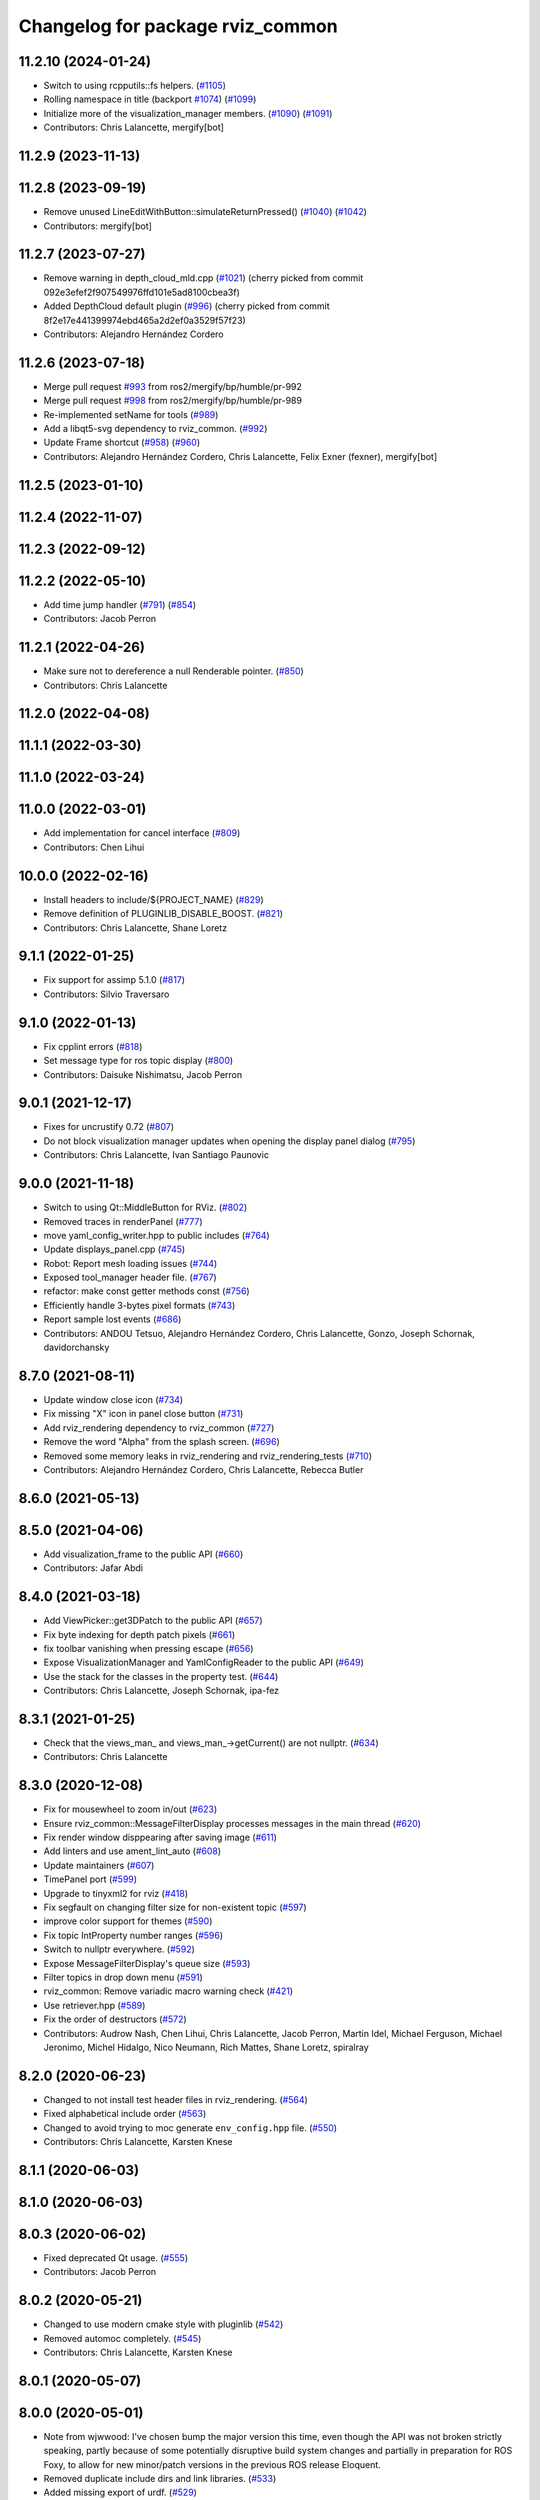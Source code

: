 ^^^^^^^^^^^^^^^^^^^^^^^^^^^^^^^^^
Changelog for package rviz_common
^^^^^^^^^^^^^^^^^^^^^^^^^^^^^^^^^

11.2.10 (2024-01-24)
--------------------
* Switch to using rcpputils::fs helpers. (`#1105 <https://github.com/ros2/rviz/issues/1105>`_)
* Rolling namespace in title (backport `#1074 <https://github.com/ros2/rviz/issues/1074>`_) (`#1099 <https://github.com/ros2/rviz/issues/1099>`_)
* Initialize more of the visualization_manager members. (`#1090 <https://github.com/ros2/rviz/issues/1090>`_) (`#1091 <https://github.com/ros2/rviz/issues/1091>`_)
* Contributors: Chris Lalancette, mergify[bot]

11.2.9 (2023-11-13)
-------------------

11.2.8 (2023-09-19)
-------------------
* Remove unused LineEditWithButton::simulateReturnPressed() (`#1040 <https://github.com/ros2/rviz/issues/1040>`_) (`#1042 <https://github.com/ros2/rviz/issues/1042>`_)
* Contributors: mergify[bot]

11.2.7 (2023-07-27)
-------------------
* Remove warning in depth_cloud_mld.cpp (`#1021 <https://github.com/ros2/rviz/issues/1021>`_)
  (cherry picked from commit 092e3efef2f907549976ffd101e5ad8100cbea3f)
* Added DepthCloud default plugin (`#996 <https://github.com/ros2/rviz/issues/996>`_)
  (cherry picked from commit 8f2e17e441399974ebd465a2d2ef0a3529f57f23)
* Contributors: Alejandro Hernández Cordero

11.2.6 (2023-07-18)
-------------------
* Merge pull request `#993 <https://github.com/ros2/rviz/issues/993>`_ from ros2/mergify/bp/humble/pr-992
* Merge pull request `#998 <https://github.com/ros2/rviz/issues/998>`_ from ros2/mergify/bp/humble/pr-989
* Re-implemented setName for tools (`#989 <https://github.com/ros2/rviz/issues/989>`_)
* Add a libqt5-svg dependency to rviz_common. (`#992 <https://github.com/ros2/rviz/issues/992>`_)
* Update Frame shortcut (`#958 <https://github.com/ros2/rviz/issues/958>`_) (`#960 <https://github.com/ros2/rviz/issues/960>`_)
* Contributors: Alejandro Hernández Cordero, Chris Lalancette, Felix Exner (fexner), mergify[bot]

11.2.5 (2023-01-10)
-------------------

11.2.4 (2022-11-07)
-------------------

11.2.3 (2022-09-12)
-------------------

11.2.2 (2022-05-10)
-------------------
* Add time jump handler (`#791 <https://github.com/ros2/rviz/issues/791>`_) (`#854 <https://github.com/ros2/rviz/issues/854>`_)
* Contributors: Jacob Perron

11.2.1 (2022-04-26)
-------------------
* Make sure not to dereference a null Renderable pointer. (`#850 <https://github.com/ros2/rviz/issues/850>`_)
* Contributors: Chris Lalancette

11.2.0 (2022-04-08)
-------------------

11.1.1 (2022-03-30)
-------------------

11.1.0 (2022-03-24)
-------------------

11.0.0 (2022-03-01)
-------------------
* Add implementation for cancel interface (`#809 <https://github.com/ros2/rviz/issues/809>`_)
* Contributors: Chen Lihui

10.0.0 (2022-02-16)
-------------------
* Install headers to include/${PROJECT_NAME} (`#829 <https://github.com/ros2/rviz/issues/829>`_)
* Remove definition of PLUGINLIB_DISABLE_BOOST. (`#821 <https://github.com/ros2/rviz/issues/821>`_)
* Contributors: Chris Lalancette, Shane Loretz

9.1.1 (2022-01-25)
------------------
* Fix support for assimp 5.1.0 (`#817 <https://github.com/ros2/rviz/issues/817>`_)
* Contributors: Silvio Traversaro

9.1.0 (2022-01-13)
------------------
* Fix cpplint errors (`#818 <https://github.com/ros2/rviz/issues/818>`_)
* Set message type for ros topic display (`#800 <https://github.com/ros2/rviz/issues/800>`_)
* Contributors: Daisuke Nishimatsu, Jacob Perron

9.0.1 (2021-12-17)
------------------
* Fixes for uncrustify 0.72 (`#807 <https://github.com/ros2/rviz/issues/807>`_)
* Do not block visualization manager updates when opening the display panel dialog (`#795 <https://github.com/ros2/rviz/issues/795>`_)
* Contributors: Chris Lalancette, Ivan Santiago Paunovic

9.0.0 (2021-11-18)
------------------
* Switch to using Qt::MiddleButton for RViz. (`#802 <https://github.com/ros2/rviz/issues/802>`_)
* Removed traces in renderPanel (`#777 <https://github.com/ros2/rviz/issues/777>`_)
* move yaml_config_writer.hpp to public includes (`#764 <https://github.com/ros2/rviz/issues/764>`_)
* Update displays_panel.cpp (`#745 <https://github.com/ros2/rviz/issues/745>`_)
* Robot: Report mesh loading issues (`#744 <https://github.com/ros2/rviz/issues/744>`_)
* Exposed tool_manager header file. (`#767 <https://github.com/ros2/rviz/issues/767>`_)
* refactor: make const getter methods const (`#756 <https://github.com/ros2/rviz/issues/756>`_)
* Efficiently handle 3-bytes pixel formats (`#743 <https://github.com/ros2/rviz/issues/743>`_)
* Report sample lost events (`#686 <https://github.com/ros2/rviz/issues/686>`_)
* Contributors: ANDOU Tetsuo, Alejandro Hernández Cordero, Chris Lalancette, Gonzo, Joseph Schornak, davidorchansky

8.7.0 (2021-08-11)
------------------
* Update window close icon (`#734 <https://github.com/ros2/rviz/issues/734>`_)
* Fix missing "X" icon in panel close button (`#731 <https://github.com/ros2/rviz/issues/731>`_)
* Add rviz_rendering dependency to rviz_common (`#727 <https://github.com/ros2/rviz/issues/727>`_)
* Remove the word "Alpha" from the splash screen. (`#696 <https://github.com/ros2/rviz/issues/696>`_)
* Removed some memory leaks in rviz_rendering and rviz_rendering_tests (`#710 <https://github.com/ros2/rviz/issues/710>`_)
* Contributors: Alejandro Hernández Cordero, Chris Lalancette, Rebecca Butler

8.6.0 (2021-05-13)
------------------

8.5.0 (2021-04-06)
------------------
* Add visualization_frame to the public API (`#660 <https://github.com/ros2/rviz/issues/660>`_)
* Contributors: Jafar Abdi

8.4.0 (2021-03-18)
------------------
* Add ViewPicker::get3DPatch to the public API (`#657 <https://github.com/ros2/rviz/issues/657>`_)
* Fix byte indexing for depth patch pixels (`#661 <https://github.com/ros2/rviz/issues/661>`_)
* fix toolbar vanishing when pressing escape (`#656 <https://github.com/ros2/rviz/issues/656>`_)
* Expose VisualizationManager and YamlConfigReader to the public API (`#649 <https://github.com/ros2/rviz/issues/649>`_)
* Use the stack for the classes in the property test. (`#644 <https://github.com/ros2/rviz/issues/644>`_)
* Contributors: Chris Lalancette, Joseph Schornak, ipa-fez

8.3.1 (2021-01-25)
------------------
* Check that the views_man\_ and views_man\_->getCurrent() are not nullptr. (`#634 <https://github.com/ros2/rviz/issues/634>`_)
* Contributors: Chris Lalancette

8.3.0 (2020-12-08)
------------------
* Fix for mousewheel to zoom in/out (`#623 <https://github.com/ros2/rviz/issues/623>`_)
* Ensure rviz_common::MessageFilterDisplay processes messages in the main thread (`#620 <https://github.com/ros2/rviz/issues/620>`_)
* Fix render window disppearing after saving image (`#611 <https://github.com/ros2/rviz/issues/611>`_)
* Add linters and use ament_lint_auto (`#608 <https://github.com/ros2/rviz/issues/608>`_)
* Update maintainers (`#607 <https://github.com/ros2/rviz/issues/607>`_)
* TimePanel port (`#599 <https://github.com/ros2/rviz/issues/599>`_)
* Upgrade to tinyxml2 for rviz (`#418 <https://github.com/ros2/rviz/issues/418>`_)
* Fix segfault on changing filter size for non-existent topic (`#597 <https://github.com/ros2/rviz/issues/597>`_)
* improve color support for themes (`#590 <https://github.com/ros2/rviz/issues/590>`_)
* Fix topic IntProperty number ranges (`#596 <https://github.com/ros2/rviz/issues/596>`_)
* Switch to nullptr everywhere. (`#592 <https://github.com/ros2/rviz/issues/592>`_)
* Expose MessageFilterDisplay's queue size (`#593 <https://github.com/ros2/rviz/issues/593>`_)
* Filter topics in drop down menu (`#591 <https://github.com/ros2/rviz/issues/591>`_)
* rviz_common: Remove variadic macro warning check (`#421 <https://github.com/ros2/rviz/issues/421>`_)
* Use retriever.hpp (`#589 <https://github.com/ros2/rviz/issues/589>`_)
* Fix the order of destructors (`#572 <https://github.com/ros2/rviz/issues/572>`_)
* Contributors: Audrow Nash, Chen Lihui, Chris Lalancette, Jacob Perron, Martin Idel, Michael Ferguson, Michael Jeronimo, Michel Hidalgo, Nico Neumann, Rich Mattes, Shane Loretz, spiralray

8.2.0 (2020-06-23)
------------------
* Changed to not install test header files in rviz_rendering. (`#564 <https://github.com/ros2/rviz/issues/564>`_)
* Fixed alphabetical include order (`#563 <https://github.com/ros2/rviz/issues/563>`_)
* Changed to avoid trying to moc generate ``env_config.hpp`` file. (`#550 <https://github.com/ros2/rviz/issues/550>`_)
* Contributors: Chris Lalancette, Karsten Knese

8.1.1 (2020-06-03)
------------------

8.1.0 (2020-06-03)
------------------

8.0.3 (2020-06-02)
------------------
* Fixed deprecated Qt usage. (`#555 <https://github.com/ros2/rviz/issues/555>`_)
* Contributors: Jacob Perron

8.0.2 (2020-05-21)
------------------
* Changed to use modern cmake style with pluginlib (`#542 <https://github.com/ros2/rviz/issues/542>`_)
* Removed automoc completely. (`#545 <https://github.com/ros2/rviz/issues/545>`_)
* Contributors: Chris Lalancette, Karsten Knese

8.0.1 (2020-05-07)
------------------

8.0.0 (2020-05-01)
------------------
* Note from wjwwood: I've chosen bump the major version this time, even though the API was not broken strictly speaking, partly because of some potentially disruptive build system changes and partially in preparation for ROS Foxy, to allow for new minor/patch versions in the previous ROS release Eloquent.
* Removed duplicate include dirs and link libraries. (`#533 <https://github.com/ros2/rviz/issues/533>`_)
* Added missing export of urdf. (`#529 <https://github.com/ros2/rviz/issues/529>`_)
* Made changes to avoid newly deprecated functions in rclcpp. (`#528 <https://github.com/ros2/rviz/issues/528>`_)
* Changed to use ``ament_export_targets()``. (`#525 <https://github.com/ros2/rviz/issues/525>`_)
* Updated deprecated enums in rviz_common. (`#510 <https://github.com/ros2/rviz/issues/510>`_)
* Solved a compiler warning in Ubuntu Focal. (`#503 <https://github.com/ros2/rviz/issues/503>`_)
* Removed an uncessary call to render scene. (`#490 <https://github.com/ros2/rviz/issues/490>`_)
* Made some code style changes. (`#504 <https://github.com/ros2/rviz/issues/504>`_)
* Fixed a bug encountered when included as a sub-project. (`#475 <https://github.com/ros2/rviz/issues/475>`_)
* Contributors: Dan Rose, Dirk Thomas, Ivan Santiago Paunovic, Jacob Perron, William Woodall, brawner

7.0.3 (2019-11-13)
------------------

7.0.2 (2019-10-23)
------------------

7.0.1 (2019-10-04)
------------------

7.0.0 (2019-09-27)
------------------
* Introduce QoS property (`#409 <https://github.com/ros2/rviz/issues/409>`_)
  A container of properties related to QoS settings. Replaces queue size and unreliable properties.
* Migrate InteractiveMarkerDisplay (`#457 <https://github.com/ros2/rviz/issues/457>`_)
* Rename 2d Nav Goal to 2d Goal Pose (`#455 <https://github.com/ros2/rviz/issues/455>`_)
    * Rename nav pose tool to goal pose tool
    * Rename topic for goal pose tool from "move_base_simple/goal" to "goal_pose"
* Do not select interactive markers when mousing over them (`#451 <https://github.com/ros2/rviz/issues/451>`_)
* Migrate Interaction Tool (`#423 <https://github.com/ros2/rviz/issues/423>`_)
* Upgrade from Ogre 1.10 to Ogre 1.12.1 (`#394 <https://github.com/ros2/rviz/issues/394>`_)
* Re-enable use of tf message filter (`#375 <https://github.com/ros2/rviz/issues/375>`_)
* Static analysis cleanup for rviz_common (`#431 <https://github.com/ros2/rviz/issues/431>`_)
* Fix deprecation warnings with new Qt (`#435 <https://github.com/ros2/rviz/issues/435>`_)
* FrameTransformer implements tf2::BufferCoreInterface and tf2_ros::AsyncBufferInterface (`#422 <https://github.com/ros2/rviz/issues/422>`_)
* Use geometry_msgs types instead of custom types (`#426 <https://github.com/ros2/rviz/issues/426>`_)
* Remove -Werror from defualt compiler options (`#420 <https://github.com/ros2/rviz/issues/420>`_)
* Use node to create clock used to stamp publications (`#407 <https://github.com/ros2/rviz/issues/407>`_)
* Remove blank lines that latest uncrustify doesn't like (`#411 <https://github.com/ros2/rviz/issues/411>`_)
* Contributors: Emerson Knapp, Hunter L. Allen, Jacob Perron, Martin Idel, Scott K Logan, Shivesh Khaitan, Steven Macenski, William Woodall

6.1.1 (2019-05-29)
------------------

6.1.0 (2019-05-20)
------------------
* Updated to use the new specification for types from the ROS node graph API. (`#387 <https://github.com/ros2/rviz/issues/387>`_)
* Contributors: Jacob Perron

6.0.0 (2019-05-08)
------------------
* Made changes to avoid newly deprecated API's related to publishers and subscriptions. (`#399 <https://github.com/ros2/rviz/issues/399>`_)
* Updated to be compatible with new QoS settings.  (`#392 <https://github.com/ros2/rviz/issues/392>`_)
* Fixed a crash on shutdown by properly freeing the ``transformation_manager``. (`#386 <https://github.com/ros2/rviz/issues/386>`_)
* Contributors: M. M, Michael Jeronimo, William Woodall

5.1.0 (2019-01-14)
------------------
* Fix errors from uncrustify v0.68 (`#366 <https://github.com/ros2/rviz/issues/366>`_)
* Contributors: Jacob Perron, William Woodall

5.0.0 (2018-12-04)
------------------
* Moved rviz_yaml_cpp_vendor into it's own repo (`#361 <https://github.com/ros2/rviz/issues/361>`_)
* Exported libraries to trigger hooks. (`#358 <https://github.com/ros2/rviz/issues/358>`_)
* Added virtual destructors for WindowManagerInterface and ViewportProjectionFinder (`#356 <https://github.com/ros2/rviz/issues/356>`_)
* Changed to use spin_some with max_duration (`#354 <https://github.com/ros2/rviz/issues/354>`_)
  * spin_once() limits the number of callbacks that can be called based on how quickly the gui updates.
  * This results in lag when displaying tf frames.
  * Use spin_some(max_duration) to execute all of the work available.
* Made the transformation framework used by rviz pluggable. (`#346 <https://github.com/ros2/rviz/issues/346>`_)
* Fixed wrong name of InitialPose plugin in default config (`#352 <https://github.com/ros2/rviz/issues/352>`_)
* Added hotkeys (also to help) (`#312 <https://github.com/ros2/rviz/issues/312>`_)
* Migrated pose estimate tool (`#329 <https://github.com/ros2/rviz/issues/329>`_)
* Changed to now pass clock to tf2_ros::buffer (`#340 <https://github.com/ros2/rviz/issues/340>`_)
* Changted to always build all tests and skip execution if not supported (`#342 <https://github.com/ros2/rviz/issues/342>`_)
* Reverted workaround for identity transform after geometry2 fix (`#343 <https://github.com/ros2/rviz/issues/343>`_)
* Reverted "Add simple mechanism to automatically convert old configs" (`#337 <https://github.com/ros2/rviz/issues/337>`_)
  * No longer necessary for C-Turtle
* Minor cleanup and fixes (`#336 <https://github.com/ros2/rviz/issues/336>`_)
  * Fix environment for colcon builds (no appends necessary)
  * Fix warning in visual_test_fixture.cpp and add -Werror option in CMakeLists.txt
  * Fix Qt moc warning for virtual signal
* Fixed missing status in laser scan display (`#335 <https://github.com/ros2/rviz/issues/335>`_)
  * Show status error when transform failed
  * Modify logging behaviour
* Updates due to uncrustify 0.67 (`#333 <https://github.com/ros2/rviz/issues/333>`_)
  * fix closing block and tamplete indentation to comply with uncrustify 0.67
  * add space between reference and variable name
  * space before opening bracket
  * fix indend of inherited class
  * fix indent of code blocks
  * no space around -> operator
  * restore original spacing
* Contributors: Andreas Greimel, Kartik Mohta, Martin Idel, Michael Carroll, Mikael Arguedas, Shane Loretz, Steven! Ragnarök

4.0.1 (2018-06-28)
------------------

4.0.0 (2018-06-27)
------------------
* Polished selection behavior. (`#315 <https://github.com/ros2/rviz/issues/315>`_)
* Fixed invalid color profile in PNGs. (`#306 <https://github.com/ros2/rviz/issues/306>`_)
* Updated use of tf2 so that it reused the rviz node. (`#290 <https://github.com/ros2/rviz/issues/290>`_)
* Made the display status not editable. (`#316 <https://github.com/ros2/rviz/issues/316>`_)
* Fixed some bugs causing RViz to crash on macOS. (`#319 <https://github.com/ros2/rviz/issues/319>`_)
* Fixed a segfault that could occur on empty frames. (`#313 <https://github.com/ros2/rviz/issues/313>`_)
* Moved the selection icon to ``rviz_common``. (`#314 <https://github.com/ros2/rviz/issues/314>`_)
* Polished more tests and migrate or delete old tests. (`#289 <https://github.com/ros2/rviz/issues/289>`_)
* Migrated the map display. (`#267 <https://github.com/ros2/rviz/issues/267>`_)
* Migrated Marker Array Display. (`#296 <https://github.com/ros2/rviz/issues/296>`_)
* Migrated 2D Nav Goal tool. (`#294 <https://github.com/ros2/rviz/issues/294>`_)
* Fixed a memory leak in shutdown of ros client abstraction. (`#301 <https://github.com/ros2/rviz/issues/301>`_)
* Implemented a workaround for the missing identity transform when transforming from a frame to itself. (`#298 <https://github.com/ros2/rviz/issues/298>`_)
* Fixed the splash screen and help panel. (`#277 <https://github.com/ros2/rviz/issues/277>`_)
* Migrated the Odometry display. (`#275 <https://github.com/ros2/rviz/issues/275>`_)
* Homogenized behavior of rviz when a tf transform fails. (`#292 <https://github.com/ros2/rviz/issues/292>`_)
* Changed rviz so that only a single ros node is used. (`#197 <https://github.com/ros2/rviz/issues/197>`_)
* Migrated the XYOrbit View Controller. (`#282 <https://github.com/ros2/rviz/issues/282>`_)
* Fixed select and measure tool behavior on macOS Retina displays. (`#283 <https://github.com/ros2/rviz/issues/283>`_)
* Fixed a segfault in the selection manager tests. (`#284 <https://github.com/ros2/rviz/issues/284>`_)
* Fixed rviz application so it shows an icon on macOS's toolbar when running. (`#272 <https://github.com/ros2/rviz/issues/272>`_)
* Moved the ``rviz_common::Panel`` into a public header. (`#265 <https://github.com/ros2/rviz/issues/265>`_)
* Migrated the orthographic view controller. (`#270 <https://github.com/ros2/rviz/issues/270>`_)
* Restored most of the command line options for rviz. (`#255 <https://github.com/ros2/rviz/issues/255>`_)
* Migrated tool properties panel. (`#251 <https://github.com/ros2/rviz/issues/251>`_)
* Finished point cloud refactoring and testing. (`#250 <https://github.com/ros2/rviz/issues/250>`_)
* Migrated the select tool. (`#256 <https://github.com/ros2/rviz/issues/256>`_)
* Introduced visual testing framework for rviz. (`#209 <https://github.com/ros2/rviz/issues/209>`_)
* Fixed "display" tests and enable when the test environment allows. (`#186 <https://github.com/ros2/rviz/issues/186>`_)
* Restored use of icons throughout rviz. (`#235 <https://github.com/ros2/rviz/issues/235>`_)
* Migrated marker display. (`#229 <https://github.com/ros2/rviz/issues/229>`_)
* Changed the default position of the camera in RenderPanel. (`#205 <https://github.com/ros2/rviz/issues/205>`_)
* Migrated RobotModelDisplay. (`#210 <https://github.com/ros2/rviz/issues/210>`_)
* Fixed a possible null pointer is dereference. (`#178 <https://github.com/ros2/rviz/issues/178>`_)
  * Signed-off-by: Chris Ye <chris.ye@intel.com>
* Migrated camera display (`#183 <https://github.com/ros2/rviz/issues/183>`_)
* Updated Ogre to 1.10.11 (`#181 <https://github.com/ros2/rviz/issues/181>`_)
* Migrated TF Display. (`#182 <https://github.com/ros2/rviz/issues/182>`_)
* Migrated ImageDisplay. (`#164 <https://github.com/ros2/rviz/issues/164>`_)
* Introduced ROS interface abstraction to improve testability. (`#156 <https://github.com/ros2/rviz/issues/156>`_)
* Re-enabled and fixed rviz configuration file loading. (`#167 <https://github.com/ros2/rviz/issues/167>`_)
* Fixed a bug caused by a missing break in switch statement. (`#158 <https://github.com/ros2/rviz/issues/158>`_)
* Migrated code for point cloud displays to ``rviz_default_plugins``. (`#153 <https://github.com/ros2/rviz/issues/153>`_)
* Contributors: Alessandro Bottero, Andreas Greimel, Andreas Holzner, Chris Ye, Dirk Thomas, Martin Idel, Mikael Arguedas, Steven! Ragnarök, Tim Rakowski, William Woodall

3.0.0 (2018-02-07)
------------------
* Fixed compilation errors and runtime issues on Windows. (`#175 <https://github.com/ros2/rviz/issues/175>`_)
* Fixed an issue with docking windows initially.
* Fixed a potential memory leak.
* Fixed a bug which caused rviz to crash when removing a display. (`#191 <https://github.com/ros2/rviz/issues/191>`_)
  * The crash occurred when adding a camera display and then deleting any display that was created before adding the camera display.
* Contributors: Andreas Greimel, Andreas Holzner, Johannes Jeising, Martin Idel, Steven! Ragnarok, William Woodall

1.12.11 (2017-08-02)
--------------------

1.12.10 (2017-06-05 17:37)
--------------------------

1.12.9 (2017-06-05 14:23)
-------------------------

1.12.8 (2017-05-07)
-------------------

1.12.7 (2017-05-05)
-------------------

1.12.6 (2017-05-02)
-------------------

1.12.5 (2017-05-01)
-------------------

1.12.4 (2016-10-27)
-------------------

1.12.3 (2016-10-19)
-------------------

1.12.2 (2016-10-18)
-------------------

1.12.1 (2016-04-20)
-------------------

1.12.0 (2016-04-11)
-------------------

1.11.14 (2016-04-03)
--------------------

1.11.13 (2016-03-23)
--------------------

1.11.12 (2016-03-22 19:58)
--------------------------

1.11.11 (2016-03-22 18:16)
--------------------------

1.11.10 (2015-10-13)
--------------------

1.11.9 (2015-09-21)
-------------------

1.11.8 (2015-08-05)
-------------------

1.11.7 (2015-03-02)
-------------------

1.11.6 (2015-02-13)
-------------------

1.11.5 (2015-02-11)
-------------------

1.11.4 (2014-10-30)
-------------------

1.11.3 (2014-06-26)
-------------------

1.11.2 (2014-05-13)
-------------------

1.11.1 (2014-05-01)
-------------------

1.11.0 (2014-03-04 21:40)
-------------------------

1.10.14 (2014-03-04 21:35)
--------------------------

1.10.13 (2014-02-26)
--------------------

1.10.12 (2014-02-25)
--------------------

1.10.11 (2014-01-26)
--------------------

1.10.10 (2013-12-22)
--------------------

1.10.9 (2013-10-15)
-------------------

1.10.7 (2013-09-16)
-------------------

1.10.6 (2013-09-03)
-------------------

1.10.5 (2013-08-28 03:50)
-------------------------

1.10.4 (2013-08-28 03:13)
-------------------------

1.10.3 (2013-08-14)
-------------------

1.10.2 (2013-07-26)
-------------------

1.10.1 (2013-07-16)
-------------------

1.10.0 (2013-06-27)
-------------------

1.9.30 (2013-05-30)
-------------------

1.9.29 (2013-04-15)
-------------------

1.9.27 (2013-03-15 13:23)
-------------------------

1.9.26 (2013-03-15 10:38)
-------------------------

1.9.25 (2013-03-07)
-------------------

1.9.24 (2013-02-16)
-------------------

1.9.23 (2013-02-13)
-------------------

1.9.22 (2013-02-12 16:30)
-------------------------

1.9.21 (2013-02-12 14:00)
-------------------------

1.9.20 (2013-01-21)
-------------------

1.9.19 (2013-01-13)
-------------------

1.9.18 (2012-12-18)
-------------------

1.9.17 (2012-12-14)
-------------------

1.9.16 (2012-11-14 15:49)
-------------------------

1.9.15 (2012-11-13)
-------------------

1.9.14 (2012-11-14 02:20)
-------------------------

1.9.13 (2012-11-14 00:58)
-------------------------

1.9.12 (2012-11-06)
-------------------

1.9.11 (2012-11-02)
-------------------

1.9.10 (2012-11-01 11:10)
-------------------------

1.9.9 (2012-11-01 11:01)
------------------------

1.9.8 (2012-11-01 10:52)
------------------------

1.9.7 (2012-11-01 10:40)
------------------------

1.9.6 (2012-10-31)
------------------

1.9.5 (2012-10-19)
------------------

1.9.4 (2012-10-15 15:00)
------------------------

1.9.3 (2012-10-15 10:41)
------------------------

1.9.2 (2012-10-12 13:38)
------------------------

1.9.1 (2012-10-12 11:57)
------------------------

1.9.0 (2012-10-10)
------------------

